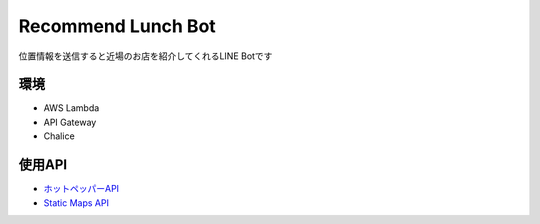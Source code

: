 ==============================
Recommend Lunch Bot
==============================

位置情報を送信すると近場のお店を紹介してくれるLINE Botです

.. image:: images/bot.png

環境
==============================

- AWS Lambda
- API Gateway
- Chalice

使用API
==============================

- `ホットペッパーAPI <http://webservice.recruit.co.jp/hotpepper/>`_
- `Static Maps API <https://developers.google.com/maps/documentation/static-maps/?hl=ja>`_

